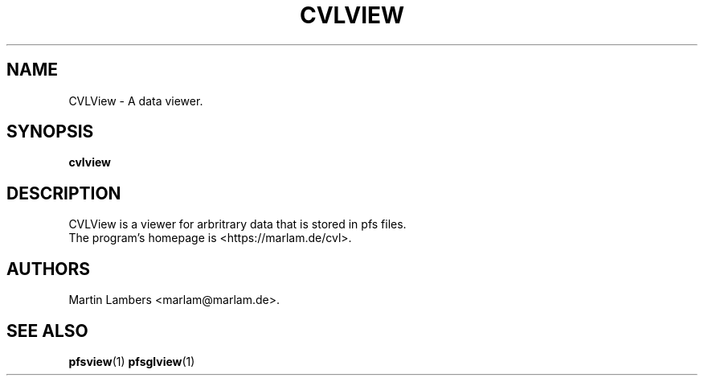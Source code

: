 .\" -*-nroff-*-
.\"
.TH CVLVIEW 1 2010-03
.SH NAME
CVLView \- A data viewer.
.SH SYNOPSIS
.B cvlview
.SH DESCRIPTION
CVLView is a viewer for arbritrary data that is stored in pfs files.
.br
The program's homepage is <https://marlam.de/cvl>.
.SH AUTHORS
Martin Lambers <marlam@marlam.de>.
.SH SEE ALSO
.BR pfsview (1)
.BR pfsglview (1)

